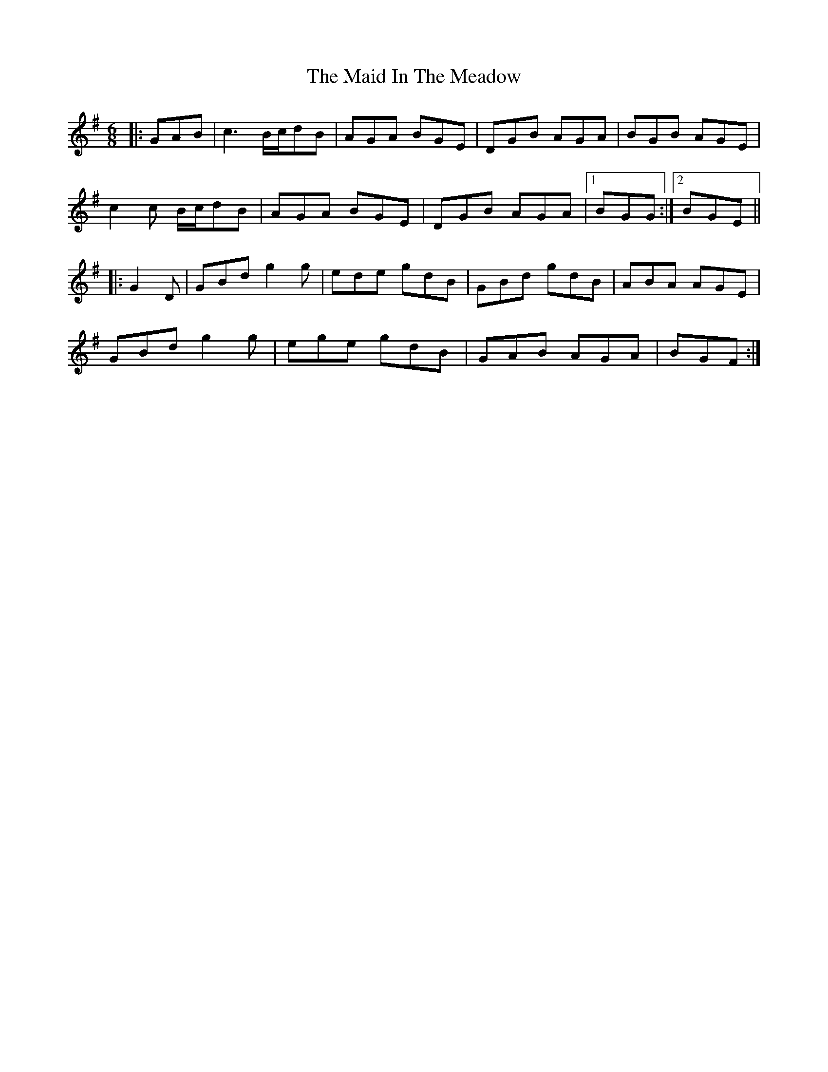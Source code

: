 X: 5
T: Maid In The Meadow, The
Z: ceolachan
S: https://thesession.org/tunes/942#setting24625
R: jig
M: 6/8
L: 1/8
K: Gmaj
|: GAB |c3 B/c/dB | AGA BGE | DGB AGA | BGB AGE |
c2 c B/c/dB | AGA BGE | DGB AGA |[1 BGG :|[2 BGE ||
|: G2 D |GBd g2 g | ede gdB | GBd gdB | ABA AGE |
GBd g2 g | ege gdB | GAB AGA | BGF :|
